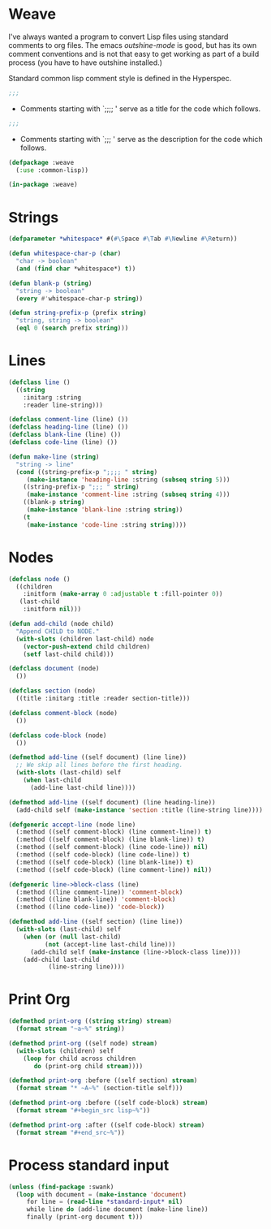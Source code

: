 * Weave

I've always wanted a program to convert Lisp files using standard
comments to org files.  The emacs /outshine-mode/ is good, but has
its own comment conventions and is not that easy to get working as
part of a build process (you have to have outshine installed.)

Standard common lisp comment style is defined in the Hyperspec.
#+begin_src lisp
;;;
#+end_src
- Comments starting with `;;;; ' serve as a title for the code which
  follows.
#+begin_src lisp
;;;
#+end_src
- Comments starting with `;;; ' serve as the description for the
  code which follows.


#+begin_src lisp
(defpackage :weave
  (:use :common-lisp))

(in-package :weave)

#+end_src
* Strings

#+begin_src lisp
(defparameter *whitespace* #(#\Space #\Tab #\Newline #\Return))

(defun whitespace-char-p (char)
  "char -> boolean"
  (and (find char *whitespace*) t))

(defun blank-p (string)
  "string -> boolean"
  (every #'whitespace-char-p string))

(defun string-prefix-p (prefix string)
  "string, string -> boolean"
  (eql 0 (search prefix string)))

#+end_src
* Lines

#+begin_src lisp
(defclass line ()
  ((string
    :initarg :string
    :reader line-string)))

(defclass comment-line (line) ())
(defclass heading-line (line) ())
(defclass blank-line (line) ())
(defclass code-line (line) ())

(defun make-line (string)
  "string -> line"
  (cond ((string-prefix-p ";;;; " string)
	 (make-instance 'heading-line :string (subseq string 5)))
	((string-prefix-p ";;; " string)
	 (make-instance 'comment-line :string (subseq string 4)))
	((blank-p string)
	 (make-instance 'blank-line :string string))
	(t
	 (make-instance 'code-line :string string))))

#+end_src
* Nodes

#+begin_src lisp
(defclass node ()
  ((children
    :initform (make-array 0 :adjustable t :fill-pointer 0))
   (last-child
    :initform nil)))

(defun add-child (node child)
  "Append CHILD to NODE."
  (with-slots (children last-child) node
    (vector-push-extend child children)
    (setf last-child child)))

(defclass document (node)
  ())

(defclass section (node)
  ((title :initarg :title :reader section-title)))

(defclass comment-block (node)
  ())

(defclass code-block (node)
  ())

(defmethod add-line ((self document) (line line))
  ;; We skip all lines before the first heading.
  (with-slots (last-child) self
    (when last-child
      (add-line last-child line))))

(defmethod add-line ((self document) (line heading-line))
  (add-child self (make-instance 'section :title (line-string line))))

(defgeneric accept-line (node line)
  (:method ((self comment-block) (line comment-line)) t)
  (:method ((self comment-block) (line blank-line)) t)
  (:method ((self comment-block) (line code-line)) nil)
  (:method ((self code-block) (line code-line)) t)
  (:method ((self code-block) (line blank-line)) t)
  (:method ((self code-block) (line comment-line)) nil))

(defgeneric line->block-class (line)
  (:method ((line comment-line)) 'comment-block)
  (:method ((line blank-line)) 'comment-block)
  (:method ((line code-line)) 'code-block))

(defmethod add-line ((self section) (line line))
  (with-slots (last-child) self
    (when (or (null last-child)
	      (not (accept-line last-child line)))
      (add-child self (make-instance (line->block-class line))))
    (add-child last-child
	       (line-string line))))

#+end_src
* Print Org

#+begin_src lisp
(defmethod print-org ((string string) stream)
  (format stream "~a~%" string))

(defmethod print-org ((self node) stream)
  (with-slots (children) self
    (loop for child across children
       do (print-org child stream))))

(defmethod print-org :before ((self section) stream)
  (format stream "* ~A~%" (section-title self)))

(defmethod print-org :before ((self code-block) stream)
  (format stream "#+begin_src lisp~%"))

(defmethod print-org :after ((self code-block) stream)
  (format stream "#+end_src~%"))

#+end_src
* Process standard input

#+begin_src lisp
(unless (find-package :swank)
  (loop with document = (make-instance 'document)
     for line = (read-line *standard-input* nil)
     while line do (add-line document (make-line line))
     finally (print-org document t)))


#+end_src
